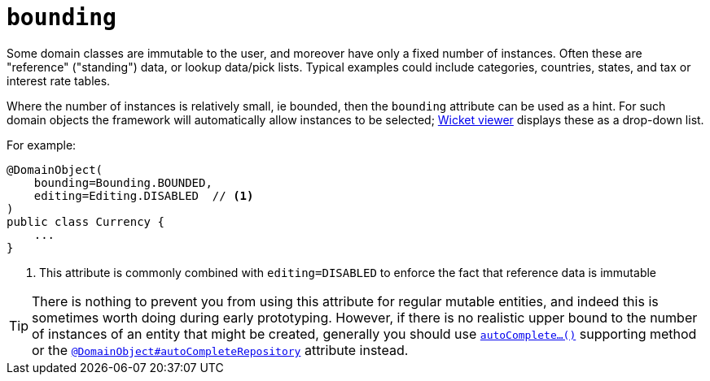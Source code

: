 = `bounding`
:Notice: Licensed to the Apache Software Foundation (ASF) under one or more contributor license agreements. See the NOTICE file distributed with this work for additional information regarding copyright ownership. The ASF licenses this file to you under the Apache License, Version 2.0 (the "License"); you may not use this file except in compliance with the License. You may obtain a copy of the License at. http://www.apache.org/licenses/LICENSE-2.0 . Unless required by applicable law or agreed to in writing, software distributed under the License is distributed on an "AS IS" BASIS, WITHOUT WARRANTIES OR  CONDITIONS OF ANY KIND, either express or implied. See the License for the specific language governing permissions and limitations under the License.
:page-partial:



Some domain classes are immutable to the user, and moreover have only a fixed number of instances.
Often these are "reference" ("standing") data, or lookup data/pick lists.
Typical examples could include categories, countries, states, and tax or interest rate tables.

Where the number of instances is relatively small, ie bounded, then the `bounding` attribute can be used as a hint.
For such domain objects the framework will automatically allow instances to be selected; xref:vw:ROOT:about.adoc[Wicket viewer] displays these as a drop-down list.


For example:

[source,java]
----
@DomainObject(
    bounding=Bounding.BOUNDED,
    editing=Editing.DISABLED  // <1>
)
public class Currency {
    ...
}
----
<1> This attribute is commonly combined with `editing=DISABLED` to enforce the fact that reference data is immutable


[TIP]
====
There is nothing to prevent you from using this attribute for regular mutable entities, and indeed this is sometimes worth doing during early prototyping.
However, if there is no realistic upper bound to the number of instances of an entity that might be created, generally you should use xref:refguide:applib-cm:methods.adoc#autoComplete[`autoComplete...()`] supporting method or the xref:refguide:applib-ant:DomainObject.adoc#autoCompleteRepository[`@DomainObject#autoCompleteRepository`] attribute instead.
====




